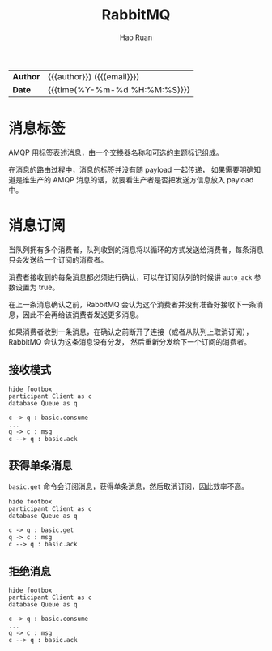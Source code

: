 #+TITLE:     RabbitMQ
#+AUTHOR:    Hao Ruan
#+EMAIL:     haoru@cisco.com
#+LANGUAGE:  en
#+LINK_HOME: http://www.github.com/ruanhao
#+OPTIONS: h:6 html-postamble:nil html-preamble:t tex:t f:t
#+HTML_DOCTYPE: <!DOCTYPE html>
#+HTML_HEAD: <link href="http://fonts.googleapis.com/css?family=Roboto+Slab:400,700|Inconsolata:400,700" rel="stylesheet" type="text/css" />
#+HTML_HEAD: <link href="../org-spec/css/style.css" rel="stylesheet" type="text/css" />
 #+HTML: <div class="outline-2" id="meta">
| *Author* | {{{author}}} ({{{email}}})    |
| *Date*   | {{{time(%Y-%m-%d %H:%M:%S)}}} |
#+HTML: </div>
#+TOC: headlines 3


* 消息标签

AMQP 用标签表述消息，由一个交换器名称和可选的主题标记组成。

在消息的路由过程中，消息的标签并没有随 payload 一起传递，
如果需要明确知道是谁生产的 AMQP 消息的话，就要看生产者是否把发送方信息放入 payload 中。


* 消息订阅

当队列拥有多个消费者，队列收到的消息将以循环的方式发送给消费者，每条消息只会发送给一个订阅的消费者。

消费者接收到的每条消息都必须进行确认，可以在订阅队列的时候讲 =auto_ack= 参数设置为 true。

在上一条消息确认之前，RabbitMQ 会认为这个消费者并没有准备好接收下一条消息，因此不会再给该消费者发送更多消息。

如果消费者收到一条消息，在确认之前断开了连接（或者从队列上取消订阅），RabbitMQ 会认为这条消息没有分发，
然后重新分发给下一个订阅的消费者。

** 接收模式

#+BEGIN_SRC plantuml :file img/rabbitmq_consume.png
  hide footbox
  participant Client as c
  database Queue as q

  c -> q : basic.consume
  ...
  q -> c : msg
  c --> q : basic.ack
#+END_SRC


** 获得单条消息

=basic.get= 命令会订阅消息，获得单条消息，然后取消订阅，因此效率不高。


#+BEGIN_SRC plantuml :file img/rabbitmq_get.png
  hide footbox
  participant Client as c
  database Queue as q

  c -> q : basic.get
  q -> c : msg
  c --> q : basic.ack
#+END_SRC


** 拒绝消息

#+BEGIN_SRC plantuml :file img/rabbitmq_reject.png
  hide footbox
  participant Client as c
  database Queue as q

  c -> q : basic.consume
  ...
  q -> c : msg
  c --> q : basic.ack
#+END_SRC